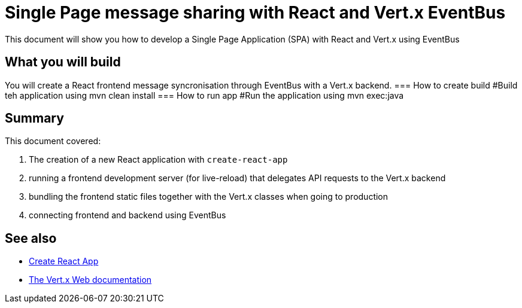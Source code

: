 = Single Page message sharing with React and Vert.x EventBus
:page-permalink: /
:page-github: vertx-howtos/single-page-react-vertx-howto

ifdef::env-github[]
image:https://travis-ci.org/vertx-howtos/single-page-react-vertx-howto.svg?branch=master["Build Status", link="https://travis-ci.org/vertx-howtos/single-page-react-vertx-howto"]
endif::env-github[]

This document will show you how to develop a Single Page Application (SPA) with React and Vert.x using EventBus

== What you will build

You will create a React frontend message syncronisation through EventBus with a Vert.x backend.
=== How to create build
  #Build teh application using
  mvn clean install
=== How to run app
  #Run the application using 
  mvn exec:java
  
== Summary

This document covered:

. The creation of a new React application with `create-react-app`
. running a frontend development server (for live-reload) that delegates API requests to the Vert.x backend
. bundling the frontend static files together with the Vert.x classes when going to production
. connecting frontend and backend using EventBus

== See also

- https://facebook.github.io/create-react-app/[Create React App]
- https://vertx.io/docs/vertx-web/java/[The Vert.x Web documentation]
